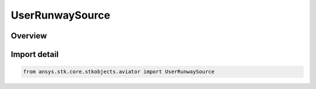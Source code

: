 UserRunwaySource
================

.. py:class:: ansys.stk.core.stkobjects.aviator.UserRunwaySource

   Bases: py:obj:`~ansys.stk.core.stkobjects.aviator.IUserRunwaySource`, py:obj:`~ansys.stk.core.stkobjects.aviator.ICatalogSource`

   Class defining the user runways in the Aviator catalog.

.. py:currentmodule:: UserRunwaySource

Overview
--------


Import detail
-------------

.. code-block:: python

    from ansys.stk.core.stkobjects.aviator import UserRunwaySource




